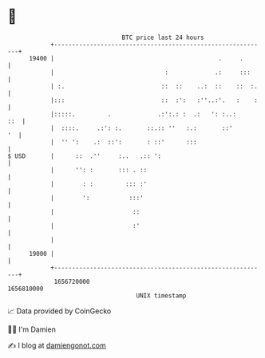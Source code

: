 * 👋

#+begin_example
                                   BTC price last 24 hours                    
               +------------------------------------------------------------+ 
         19400 |                                              .     .       | 
               |                               :             .:     :::     | 
               | :.                           ::  ::    ..:  ::    ::  :.   | 
               |:::                           ::  :':   :''..:'.   :    :   | 
               |:::::.         .             .:':.: :  .:   ': :..:     ::  | 
               |  ::::.     .:': :.       ::.:: ''   :.:       ::'       '  | 
               |  '' ':    .:  ::':       : ::'      :::                    | 
   $ USD       |      ::  .''     :..   .:: ':                              | 
               |      '': :       ::: . ::                                  | 
               |        : :         ::: :'                                  | 
               |        ':           :::'                                   | 
               |                      ::                                    | 
               |                      :'                                    | 
               |                                                            | 
         19000 |                                                            | 
               +------------------------------------------------------------+ 
                1656720000                                        1656810000  
                                       UNIX timestamp                         
#+end_example
📈 Data provided by CoinGecko

🧑‍💻 I'm Damien

✍️ I blog at [[https://www.damiengonot.com][damiengonot.com]]
